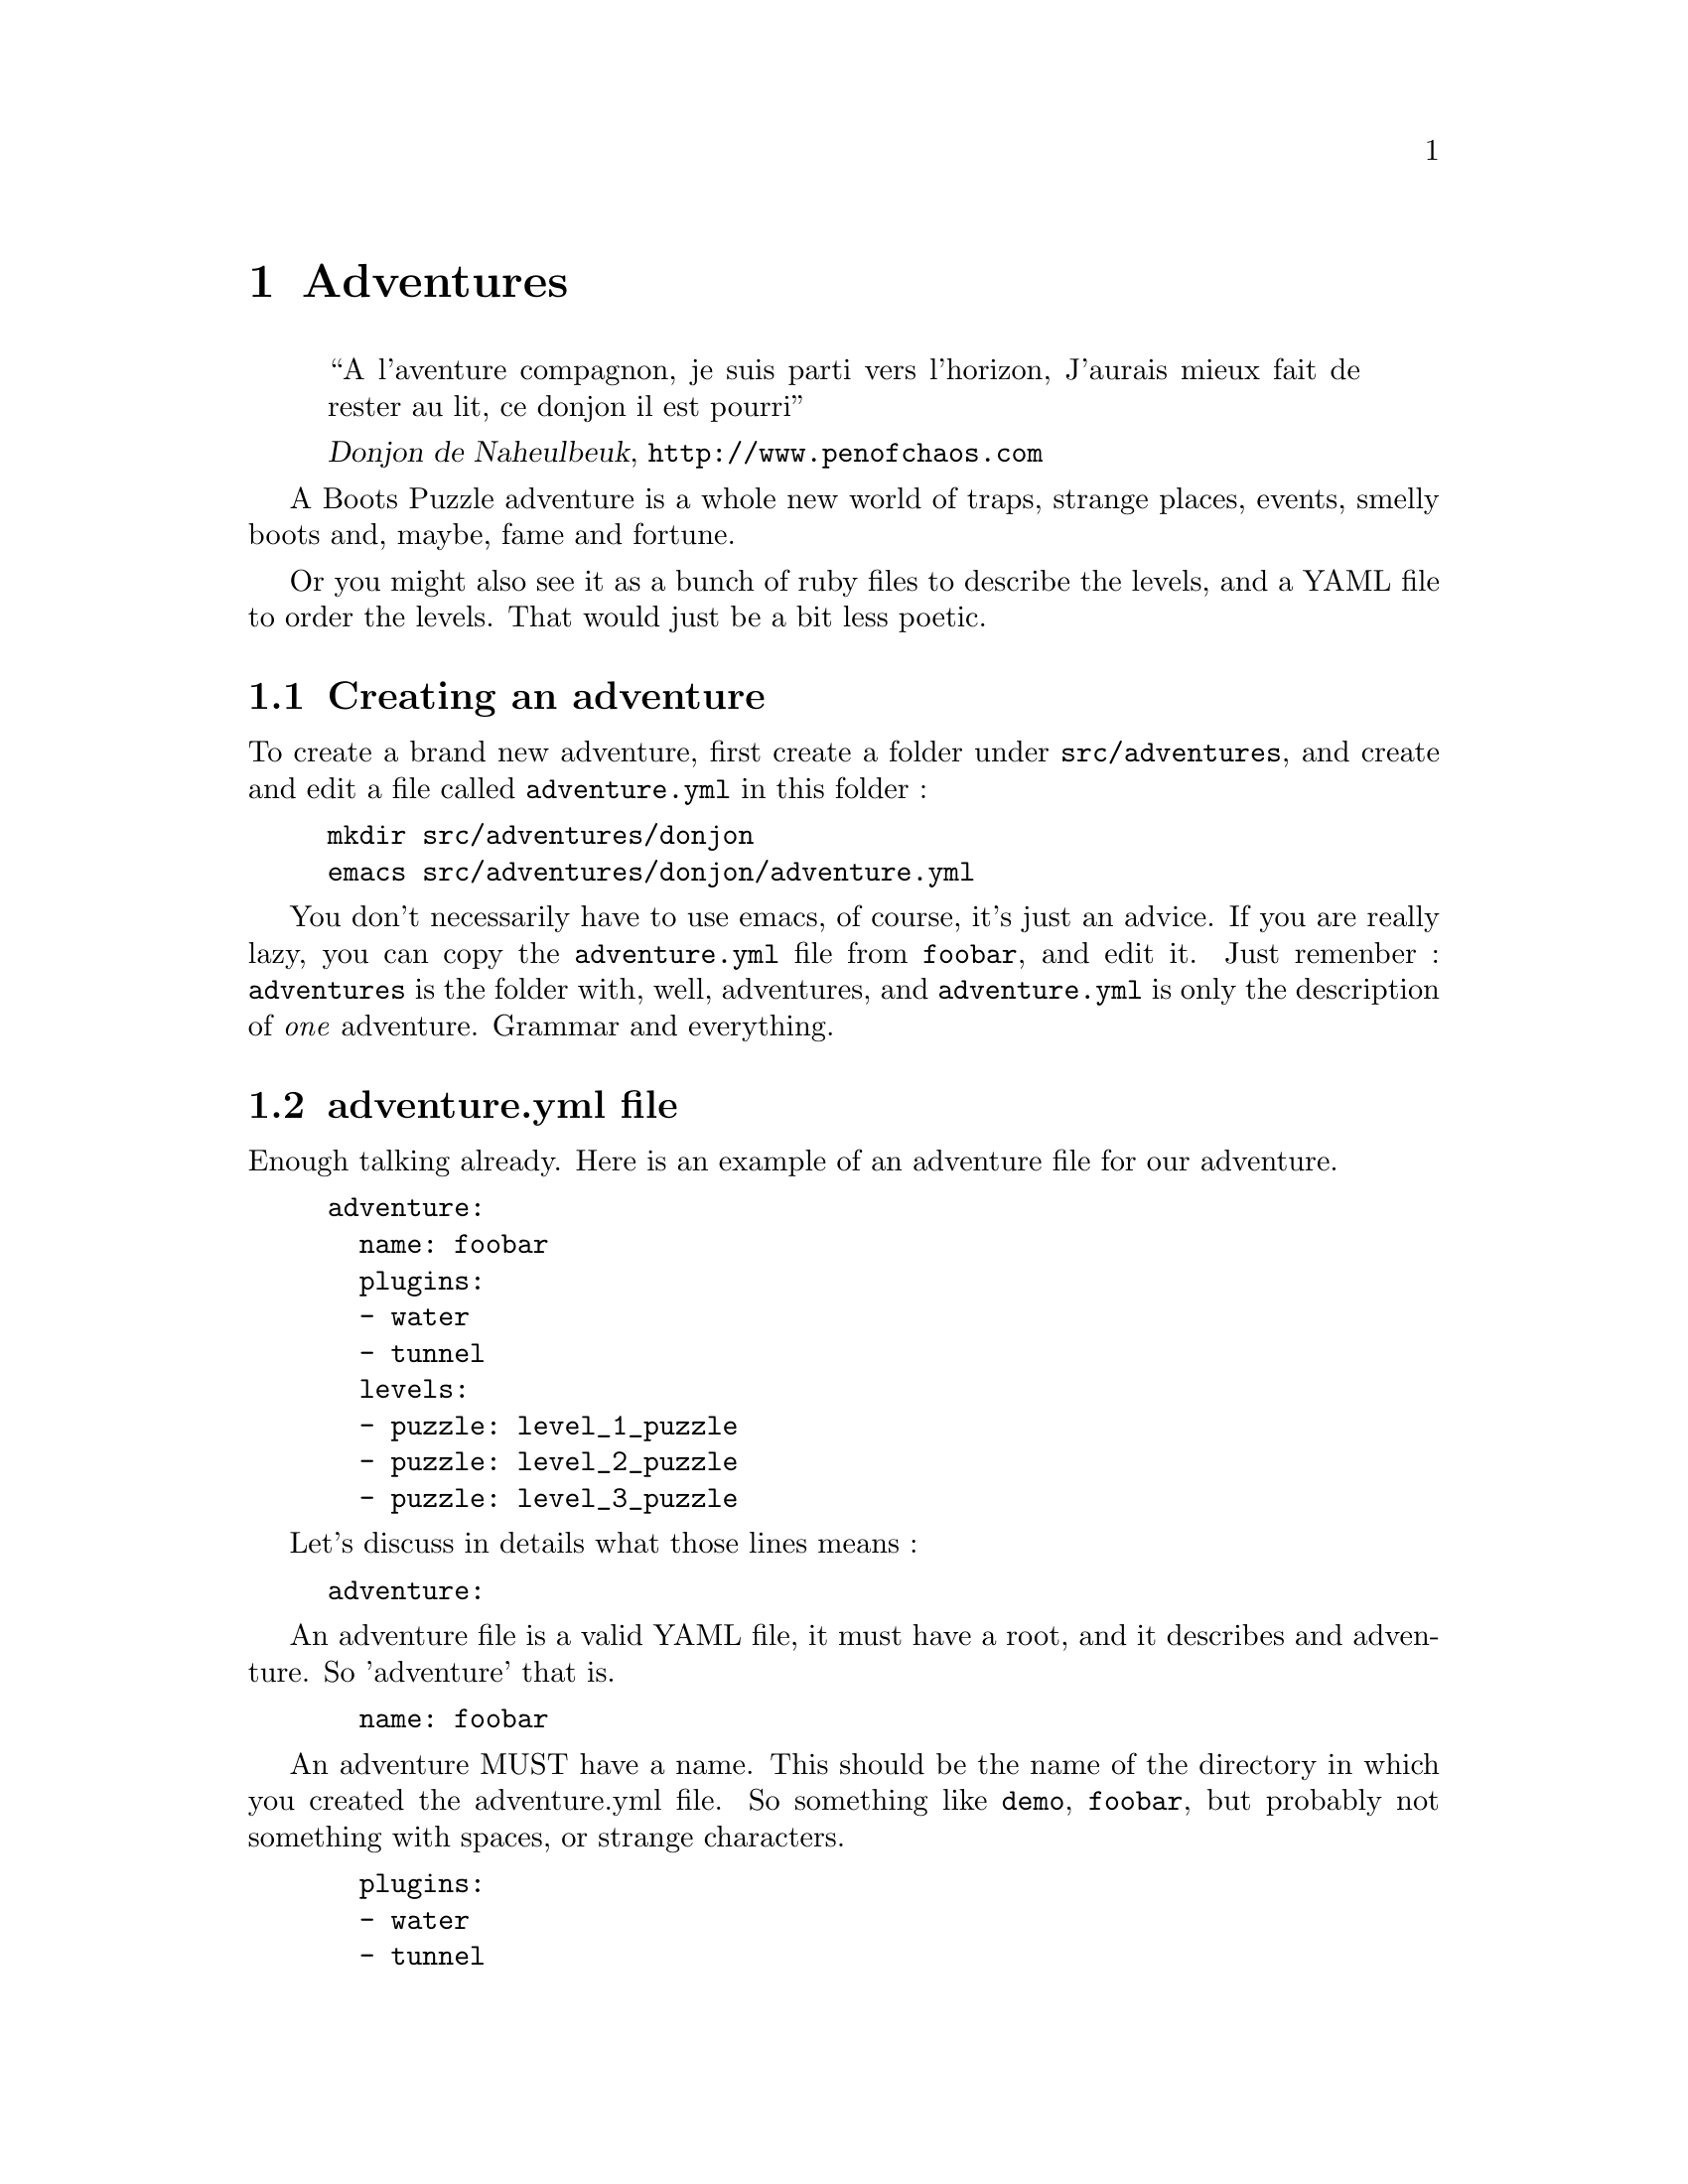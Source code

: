 @node Adventures, Levels, Introduction, Top
@chapter Adventures

@quotation
``A l'aventure compagnon, je suis parti vers l'horizon,
J'aurais mieux fait de rester au lit, ce donjon il est pourri''

@cite{Donjon de Naheulbeuk}, @url{http://www.penofchaos.com}
@end quotation

A Boots Puzzle adventure is a whole new world of traps, strange
places, events, smelly boots and, maybe, fame and fortune.

Or you might also see it as a bunch of ruby files to describe the
levels, and a YAML file to order the levels. That would just be a bit
less poetic.

@menu
* Creating an adventure::
* adventure.yml file::
@end menu

@node Creating an adventure, adventure.yml file, Adventures, Adventures
@section Creating an adventure

To create a brand new adventure, first create a folder under @file{src/adventures}, and create and edit a file called @file{adventure.yml} in this folder :

@example
mkdir src/adventures/donjon
emacs src/adventures/donjon/adventure.yml
@end example

You don't necessarily have to use emacs, of course, it's just an
advice. If you are really lazy, you can copy the @file{adventure.yml}
file from @file{foobar}, and edit it. Just remenber :
@file{adventures} is the folder with, well, adventures, and
@file{adventure.yml} is only the description of @emph{one}
adventure. Grammar and everything.

@node adventure.yml file,  , Creating an adventure, Adventures
@section adventure.yml file

Enough talking already. Here is an example of an adventure file for our adventure.

@example
adventure:
  name: foobar
  plugins:
  - water
  - tunnel
  levels:
  - puzzle: level_1_puzzle
  - puzzle: level_2_puzzle
  - puzzle: level_3_puzzle
@end example

Let's discuss in details what those lines means :

@example
adventure:
@end example

An adventure file is a valid YAML file, it must have a root, and
it describes and adventure. So 'adventure' that is.

@example
  name: foobar
@end example

An adventure MUST have a name. This should be the name of the
directory in which you created the adventure.yml file.  So something
like @code{demo}, @code{foobar}, but probably not something with
spaces, or strange characters.

@example
  plugins:
  - water
  - tunnel
@end example

This is a list of all plugins you need in this adventure. There isn't
that much in boots-puzzle's core actually, so you are very likely to
need some plugins to make your puzzles funny. Simply list all
plugins's names, and they will be loaded when you play the adventure.
[TODO : See Later for plugins]

@example
  levels:
  - puzzle: level_1
  - puzzle: level_2
  - puzzle: level_3
@end example
This is a list of all puzzles in your adventure.  They are in order,
so puzzle called @code{level_2} will be played after
@code{level_1} and before @code{level_3}.
[TODO : See later of how to call levels]

Note that this example follows the nice conventions with level naming,
so you don't have to tell boots-puzzle precisely which file contains
the level. But you could.  You'll see that later.

You'll need one more thing to set up your adventure : next to
@file{adventure.yml}, create a new folder called @file{levels}. Rather
boringly, this is where @command{boots-puzzle} will look for levels
... which are described later.

Call this a transition.
